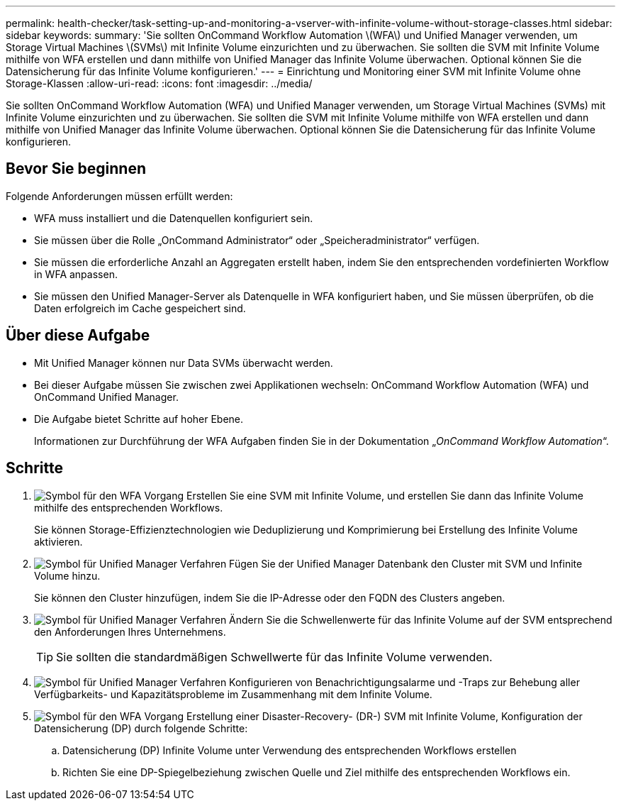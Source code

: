 ---
permalink: health-checker/task-setting-up-and-monitoring-a-vserver-with-infinite-volume-without-storage-classes.html 
sidebar: sidebar 
keywords:  
summary: 'Sie sollten OnCommand Workflow Automation \(WFA\) und Unified Manager verwenden, um Storage Virtual Machines \(SVMs\) mit Infinite Volume einzurichten und zu überwachen. Sie sollten die SVM mit Infinite Volume mithilfe von WFA erstellen und dann mithilfe von Unified Manager das Infinite Volume überwachen. Optional können Sie die Datensicherung für das Infinite Volume konfigurieren.' 
---
= Einrichtung und Monitoring einer SVM mit Infinite Volume ohne Storage-Klassen
:allow-uri-read: 
:icons: font
:imagesdir: ../media/


[role="lead"]
Sie sollten OnCommand Workflow Automation (WFA) und Unified Manager verwenden, um Storage Virtual Machines (SVMs) mit Infinite Volume einzurichten und zu überwachen. Sie sollten die SVM mit Infinite Volume mithilfe von WFA erstellen und dann mithilfe von Unified Manager das Infinite Volume überwachen. Optional können Sie die Datensicherung für das Infinite Volume konfigurieren.



== Bevor Sie beginnen

Folgende Anforderungen müssen erfüllt werden:

* WFA muss installiert und die Datenquellen konfiguriert sein.
* Sie müssen über die Rolle „OnCommand Administrator“ oder „Speicheradministrator“ verfügen.
* Sie müssen die erforderliche Anzahl an Aggregaten erstellt haben, indem Sie den entsprechenden vordefinierten Workflow in WFA anpassen.
* Sie müssen den Unified Manager-Server als Datenquelle in WFA konfiguriert haben, und Sie müssen überprüfen, ob die Daten erfolgreich im Cache gespeichert sind.




== Über diese Aufgabe

* Mit Unified Manager können nur Data SVMs überwacht werden.
* Bei dieser Aufgabe müssen Sie zwischen zwei Applikationen wechseln: OnCommand Workflow Automation (WFA) und OnCommand Unified Manager.
* Die Aufgabe bietet Schritte auf hoher Ebene.
+
Informationen zur Durchführung der WFA Aufgaben finden Sie in der Dokumentation „_OnCommand Workflow Automation_“.





== Schritte

. image:../media/wfa-icon.gif["Symbol für den WFA Vorgang"] Erstellen Sie eine SVM mit Infinite Volume, und erstellen Sie dann das Infinite Volume mithilfe des entsprechenden Workflows.
+
Sie können Storage-Effizienztechnologien wie Deduplizierung und Komprimierung bei Erstellung des Infinite Volume aktivieren.

. image:../media/um-icon.gif["Symbol für Unified Manager Verfahren"] Fügen Sie der Unified Manager Datenbank den Cluster mit SVM und Infinite Volume hinzu.
+
Sie können den Cluster hinzufügen, indem Sie die IP-Adresse oder den FQDN des Clusters angeben.

. image:../media/um-icon.gif["Symbol für Unified Manager Verfahren"] Ändern Sie die Schwellenwerte für das Infinite Volume auf der SVM entsprechend den Anforderungen Ihres Unternehmens.
+
[TIP]
====
Sie sollten die standardmäßigen Schwellwerte für das Infinite Volume verwenden.

====
. image:../media/um-icon.gif["Symbol für Unified Manager Verfahren"] Konfigurieren von Benachrichtigungsalarme und -Traps zur Behebung aller Verfügbarkeits- und Kapazitätsprobleme im Zusammenhang mit dem Infinite Volume.
. image:../media/wfa-icon.gif["Symbol für den WFA Vorgang"] Erstellung einer Disaster-Recovery- (DR-) SVM mit Infinite Volume, Konfiguration der Datensicherung (DP) durch folgende Schritte:
+
.. Datensicherung (DP) Infinite Volume unter Verwendung des entsprechenden Workflows erstellen
.. Richten Sie eine DP-Spiegelbeziehung zwischen Quelle und Ziel mithilfe des entsprechenden Workflows ein.




